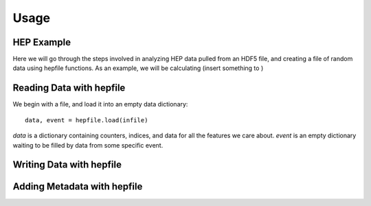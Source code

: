 ======
Usage
======

HEP Example
-------------

Here we will go through the steps involved in analyzing HEP data pulled from an HDF5
file, and creating a file of random data using hepfile functions. As an example, we
will be calculating (insert something to )

Reading Data with hepfile
--------------------------

We begin with a file, and load it into an empty data dictionary::

    data, event = hepfile.load(infile)

*data* is a dictionary containing counters, indices, and data for all the
features we care about. *event* is an empty dictionary waiting to be filled by
data from some specific event.

    


Writing Data with hepfile
---------------------------


Adding Metadata with hepfile
-----------------------------





